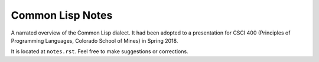Common Lisp Notes
=================

A narrated overview of the Common Lisp dialect. It had been adopted to a
presentation for CSCI 400 (Principles of Programming Languages, Colorado School
of Mines) in Spring 2018.

It is located at ``notes.rst``. Feel free to make suggestions or corrections.
